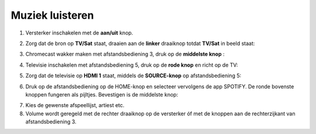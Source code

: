 .. _muziek:

Muziek luisteren
#######################


1. Versterker inschakelen met de **aan/uit** knop.

.. image:: media/image6.png

2. Zorg dat de bron op **TV/Sat** staat, draaien aan de **linker** draaiknop totdat **TV/Sat** in beeld staat:

.. image:: media/image7.png

3. Chromecast wakker maken met afstandsbediening 3, druk op de **middelste knop** :

.. image:: media/image8.png

4. Televisie inschakelen met afstandsbediening 5, druk op de **rode knop** en richt op de TV:

.. image:: media/image9.png

5. Zorg dat de televisie op **HDMI 1** staat, middels de **SOURCE-knop** op afstandsbediening 5:

.. image:: media/image9.png

6. Druk op de afstandsbediening op de HOME-knop en selecteer vervolgens
   de app SPOTIFY. De ronde bovenste knoppen fungeren als pijltjes.
   Bevestigen is de middelste knop:

.. image:: media/image10.png

7. Kies de gewenste afspeellijst, artiest etc.

8. Volume wordt geregeld met de rechter draaiknop op de versterker óf
   met de knoppen aan de rechterzijkant van afstandsbediening 3.
   
.. image:: media/image11.png 

.. image:: media/image12.png